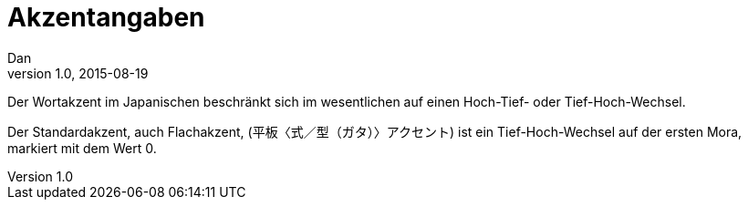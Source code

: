 = Akzentangaben
Dan
v1.0, 2015-08-19
:toc:

Der Wortakzent im Japanischen beschränkt sich im wesentlichen auf einen Hoch-Tief- oder
Tief-Hoch-Wechsel.

Der Standardakzent, auch Flachakzent, (平板〈式／型（ガタ）〉アクセント) ist ein Tief-Hoch-Wechsel auf der ersten Mora, markiert mit dem
Wert 0.
